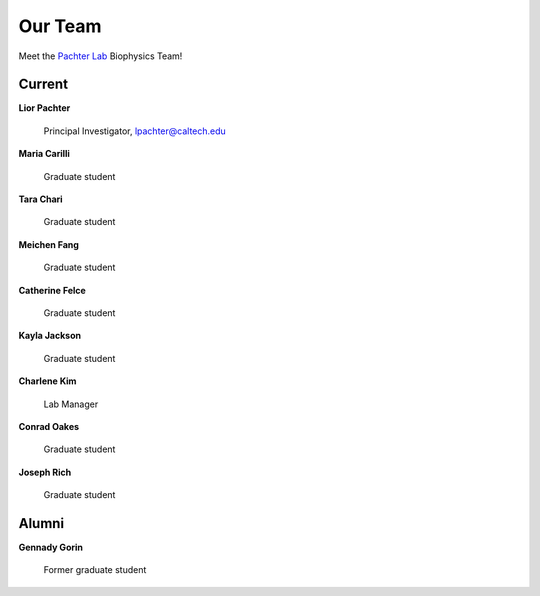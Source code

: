 Our Team
=========================================

Meet the `Pachter Lab <https://pachterlab.github.io/>`_ Biophysics Team!

Current
---------------
**Lior Pachter**

    Principal Investigator, lpachter@caltech.edu


**Maria Carilli**

    Graduate student


**Tara Chari**

    Graduate student


**Meichen Fang**

    Graduate student


**Catherine Felce**

    Graduate student


**Kayla Jackson**

    Graduate student


**Charlene Kim**

    Lab Manager


**Conrad Oakes**

    Graduate student


**Joseph Rich**

    Graduate student


Alumni
---------------
**Gennady Gorin**

    Former graduate student
